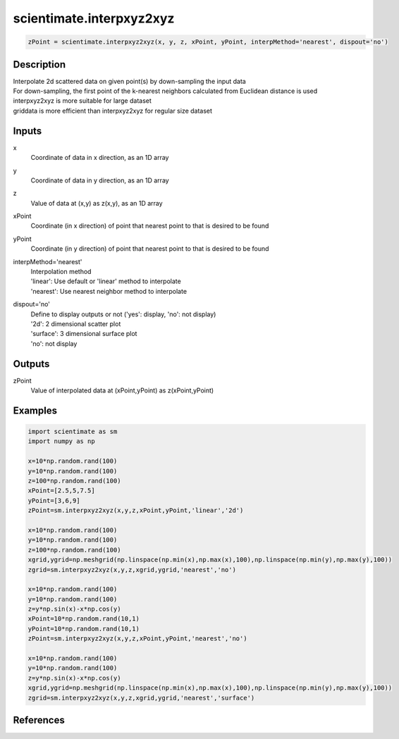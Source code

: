 .. ++++++++++++++++++++++++++++++++YA LATIF++++++++++++++++++++++++++++++++++
.. +                                                                        +
.. + ScientiMate                                                            +
.. + Earth-Science Data Analysis Library                                    +
.. +                                                                        +
.. + Developed by: Arash Karimpour                                          +
.. + Contact     : www.arashkarimpour.com                                   +
.. + Developed/Updated (yyyy-mm-dd): 2017-10-01                             +
.. +                                                                        +
.. ++++++++++++++++++++++++++++++++++++++++++++++++++++++++++++++++++++++++++

scientimate.interpxyz2xyz
=========================

.. code:: python

    zPoint = scientimate.interpxyz2xyz(x, y, z, xPoint, yPoint, interpMethod='nearest', dispout='no')

Description
-----------

| Interpolate 2d scattered data on given point(s) by down-sampling the input data 
| For down-sampling, the first point of the k-nearest neighbors calculated from Euclidean distance is used
| interpxyz2xyz is more suitable for large dataset
| griddata is more efficient than interpxyz2xyz for regular size dataset

Inputs
------

x
    Coordinate of data in x direction, as an 1D array
y
    Coordinate of data in y direction, as an 1D array
z
    Value of data at (x,y) as z(x,y), as an 1D array
xPoint
    Coordinate (in x direction) of point that nearest point to that is desired to be found 
yPoint
    Coordinate (in y direction) of point that nearest point to that is desired to be found 
interpMethod='nearest'
    | Interpolation method 
    | 'linear': Use default or 'linear' method to interpolate
    | 'nearest': Use nearest neighbor method to interpolate
dispout='no'
    | Define to display outputs or not ('yes': display, 'no': not display)
    | '2d': 2 dimensional scatter plot 
    | 'surface': 3 dimensional surface plot 
    | 'no': not display 

Outputs
-------

zPoint
    Value of interpolated data at (xPoint,yPoint) as z(xPoint,yPoint) 

Examples
--------

.. code:: python

    import scientimate as sm
    import numpy as np

    x=10*np.random.rand(100)
    y=10*np.random.rand(100)
    z=100*np.random.rand(100)
    xPoint=[2.5,5,7.5]
    yPoint=[3,6,9]
    zPoint=sm.interpxyz2xyz(x,y,z,xPoint,yPoint,'linear','2d')

    x=10*np.random.rand(100)
    y=10*np.random.rand(100)
    z=100*np.random.rand(100)
    xgrid,ygrid=np.meshgrid(np.linspace(np.min(x),np.max(x),100),np.linspace(np.min(y),np.max(y),100))
    zgrid=sm.interpxyz2xyz(x,y,z,xgrid,ygrid,'nearest','no')

    x=10*np.random.rand(100)
    y=10*np.random.rand(100)
    z=y*np.sin(x)-x*np.cos(y)
    xPoint=10*np.random.rand(10,1)
    yPoint=10*np.random.rand(10,1)
    zPoint=sm.interpxyz2xyz(x,y,z,xPoint,yPoint,'nearest','no')

    x=10*np.random.rand(100)
    y=10*np.random.rand(100)
    z=y*np.sin(x)-x*np.cos(y)
    xgrid,ygrid=np.meshgrid(np.linspace(np.min(x),np.max(x),100),np.linspace(np.min(y),np.max(y),100))
    zgrid=sm.interpxyz2xyz(x,y,z,xgrid,ygrid,'nearest','surface')

References
----------


.. License & Disclaimer
.. --------------------
..
.. Copyright (c) 2020 Arash Karimpour
..
.. http://www.arashkarimpour.com
..
.. THE SOFTWARE IS PROVIDED "AS IS", WITHOUT WARRANTY OF ANY KIND, EXPRESS OR
.. IMPLIED, INCLUDING BUT NOT LIMITED TO THE WARRANTIES OF MERCHANTABILITY,
.. FITNESS FOR A PARTICULAR PURPOSE AND NONINFRINGEMENT. IN NO EVENT SHALL THE
.. AUTHORS OR COPYRIGHT HOLDERS BE LIABLE FOR ANY CLAIM, DAMAGES OR OTHER
.. LIABILITY, WHETHER IN AN ACTION OF CONTRACT, TORT OR OTHERWISE, ARISING FROM,
.. OUT OF OR IN CONNECTION WITH THE SOFTWARE OR THE USE OR OTHER DEALINGS IN THE
.. SOFTWARE.
